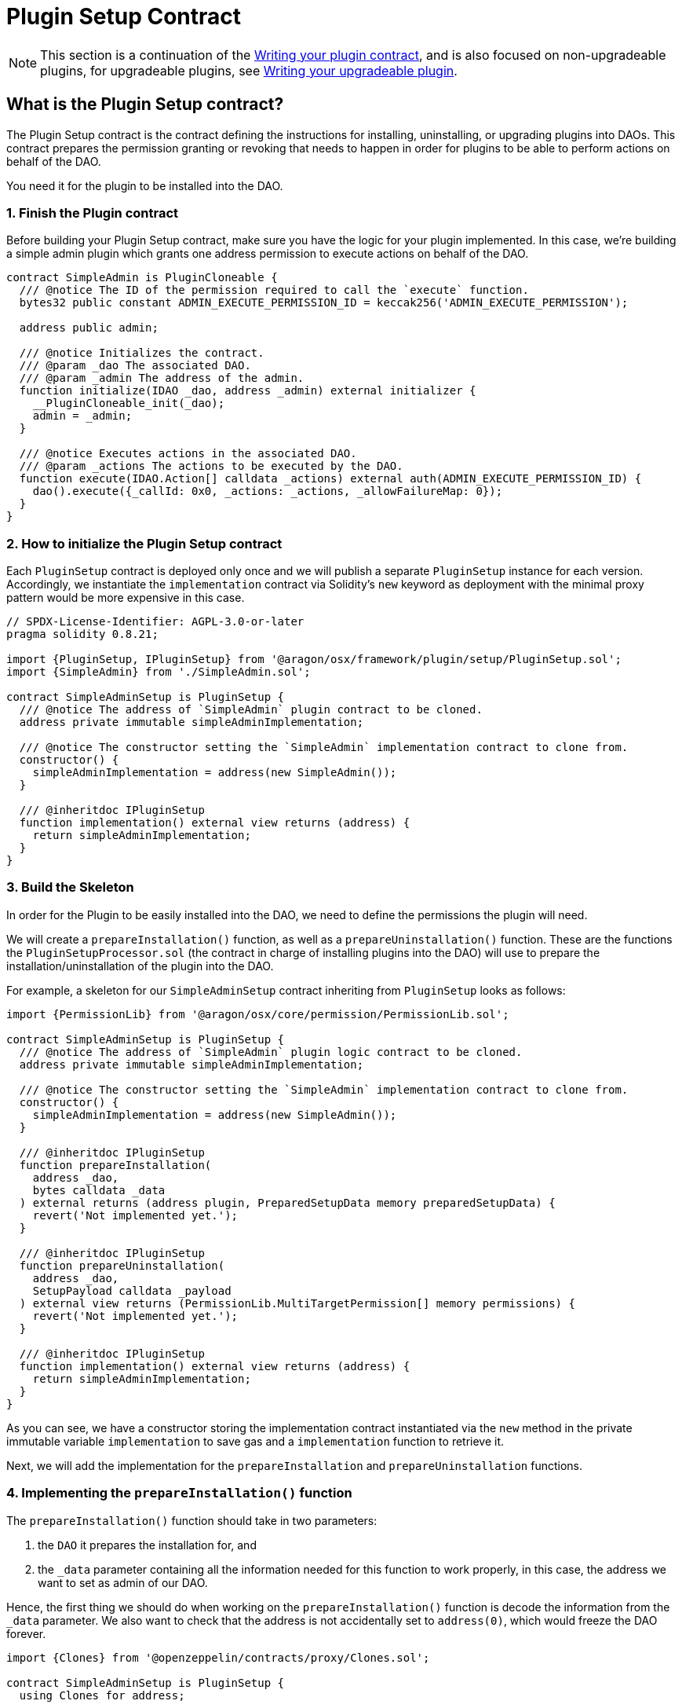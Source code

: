= Plugin Setup Contract


NOTE: This section is a continuation of the xref:guide-develop-plugin/write-plugin-contract.adoc[Writing your plugin contract], and is also focused on non-upgradeable plugins, for upgradeable plugins, see xref:guide-develop-plugin/write-upgradeable-plugin.adoc[Writing your upgradeable plugin].

== What is the Plugin Setup contract?

The Plugin Setup contract is the contract defining the instructions for installing, uninstalling, or upgrading plugins into DAOs. This contract prepares the permission granting or revoking that needs to happen in order for plugins to be able to perform actions on behalf of the DAO.

You need it for the plugin to be installed into the DAO.

=== 1. Finish the Plugin contract

Before building your Plugin Setup contract, make sure you have the logic for your plugin implemented. In this case, we're building a simple admin plugin which grants one address permission to execute actions on behalf of the DAO.

```solidity
contract SimpleAdmin is PluginCloneable {
  /// @notice The ID of the permission required to call the `execute` function.
  bytes32 public constant ADMIN_EXECUTE_PERMISSION_ID = keccak256('ADMIN_EXECUTE_PERMISSION');

  address public admin;

  /// @notice Initializes the contract.
  /// @param _dao The associated DAO.
  /// @param _admin The address of the admin.
  function initialize(IDAO _dao, address _admin) external initializer {
    __PluginCloneable_init(_dao);
    admin = _admin;
  }

  /// @notice Executes actions in the associated DAO.
  /// @param _actions The actions to be executed by the DAO.
  function execute(IDAO.Action[] calldata _actions) external auth(ADMIN_EXECUTE_PERMISSION_ID) {
    dao().execute({_callId: 0x0, _actions: _actions, _allowFailureMap: 0});
  }
}
```

=== 2. How to initialize the Plugin Setup contract

Each `PluginSetup` contract is deployed only once and we will publish a separate `PluginSetup` instance for each version. Accordingly, we instantiate the `implementation` contract via Solidity's `new` keyword as deployment with the minimal proxy pattern would be more expensive in this case.

```solidity
// SPDX-License-Identifier: AGPL-3.0-or-later
pragma solidity 0.8.21;

import {PluginSetup, IPluginSetup} from '@aragon/osx/framework/plugin/setup/PluginSetup.sol';
import {SimpleAdmin} from './SimpleAdmin.sol';

contract SimpleAdminSetup is PluginSetup {
  /// @notice The address of `SimpleAdmin` plugin contract to be cloned.
  address private immutable simpleAdminImplementation;

  /// @notice The constructor setting the `SimpleAdmin` implementation contract to clone from.
  constructor() {
    simpleAdminImplementation = address(new SimpleAdmin());
  }

  /// @inheritdoc IPluginSetup
  function implementation() external view returns (address) {
    return simpleAdminImplementation;
  }
}
```

=== 3. Build the Skeleton

In order for the Plugin to be easily installed into the DAO, we need to define the permissions the plugin will need.

We will create a `prepareInstallation()` function, as well as a `prepareUninstallation()` function. These are the functions the `PluginSetupProcessor.sol` (the contract in charge of installing plugins into the DAO) will use to prepare the installation/uninstallation of the plugin into the DAO.

For example, a skeleton for our `SimpleAdminSetup` contract inheriting from `PluginSetup` looks as follows:

```solidity
import {PermissionLib} from '@aragon/osx/core/permission/PermissionLib.sol';

contract SimpleAdminSetup is PluginSetup {
  /// @notice The address of `SimpleAdmin` plugin logic contract to be cloned.
  address private immutable simpleAdminImplementation;

  /// @notice The constructor setting the `SimpleAdmin` implementation contract to clone from.
  constructor() {
    simpleAdminImplementation = address(new SimpleAdmin());
  }

  /// @inheritdoc IPluginSetup
  function prepareInstallation(
    address _dao,
    bytes calldata _data
  ) external returns (address plugin, PreparedSetupData memory preparedSetupData) {
    revert('Not implemented yet.');
  }

  /// @inheritdoc IPluginSetup
  function prepareUninstallation(
    address _dao,
    SetupPayload calldata _payload
  ) external view returns (PermissionLib.MultiTargetPermission[] memory permissions) {
    revert('Not implemented yet.');
  }

  /// @inheritdoc IPluginSetup
  function implementation() external view returns (address) {
    return simpleAdminImplementation;
  }
}
```

As you can see, we have a constructor storing the implementation contract instantiated via the `new` method in the private immutable variable `implementation` to save gas and a `implementation` function to retrieve it.

Next, we will add the implementation for the `prepareInstallation` and `prepareUninstallation` functions.

=== 4. Implementing the `prepareInstallation()` function

The `prepareInstallation()` function should take in two parameters:

1. the `DAO` it prepares the installation for, and
2. the `_data` parameter containing all the information needed for this function to work properly, in this case, the address we want to set as admin of our DAO.

Hence, the first thing we should do when working on the `prepareInstallation()` function is decode the information from the `_data` parameter. We also want to check that the address is not accidentally set to `address(0)`, which would freeze the DAO forever.

```solidity
import {Clones} from '@openzeppelin/contracts/proxy/Clones.sol';

contract SimpleAdminSetup is PluginSetup {
  using Clones for address;

  /// @notice Thrown if the admin address is zero.
  /// @param admin The admin address.
  error AdminAddressInvalid(address admin);

  // ...
}
```

Then, we will use link:https://docs.openzeppelin.com/contracts/4.x/api/proxy#Clones[OpenZeppelin's `Clones` library] to clone our Plugin contract and initialize it with the `admin` address. The first line, `using Clones for address;`, allows us to call OpenZeppelin `Clones` library to clone contracts deployed at an address.

The second line introduces a custom error being thrown if the admin address specified is the zero address.

```solidity
function prepareInstallation(
  address _dao,
  bytes calldata _data
) external returns (address plugin, PreparedSetupData memory preparedSetupData) {
  // Decode `_data` to extract the params needed for cloning and initializing the `Admin` plugin.
  address admin = abi.decode(_data, (address));

  if (admin == address(0)) {
    revert AdminAddressInvalid({admin: admin});
  }

  // Clone plugin contract.
  plugin = implementation.clone();

  // Initialize cloned plugin contract.
  SimpleAdmin(plugin).initialize(IDAO(_dao), admin);

  // Prepare permissions
  PermissionLib.MultiTargetPermission[]
    memory permissions = new PermissionLib.MultiTargetPermission[](2);

  // Grant the `ADMIN_EXECUTE_PERMISSION` of the plugin to the admin.
  permissions[0] = PermissionLib.MultiTargetPermission({
    operation: PermissionLib.Operation.Grant,
    where: plugin,
    who: admin,
    condition: PermissionLib.NO_CONDITION,
    permissionId: SimpleAdmin(plugin).ADMIN_EXECUTE_PERMISSION_ID()
  });

  // Grant the `EXECUTE_PERMISSION` on the DAO to the plugin.
  permissions[1] = PermissionLib.MultiTargetPermission({
    operation: PermissionLib.Operation.Grant,
    where: _dao,
    who: plugin,
    condition: PermissionLib.NO_CONDITION,
    permissionId: DAO(payable(_dao)).EXECUTE_PERMISSION_ID()
  });

  preparedSetupData.permissions = permissions;
}
```

Finally, we construct and return an array with the permissions that we need for our plugin to work properly.

- First, we request granting the `ADMIN_EXECUTE_PERMISSION_ID` to the `admin` address received. This is what gives the address access to use `plugin`'s functionality - in this case, call on the plugin's `execute` function so it can execute actions on behalf of the DAO.
- Second, we request that our newly deployed plugin can use the `EXECUTE_PERMISSION_ID` permission on the `_dao`. We don't add conditions to the permissions in this case, so we use the `NO_CONDITION` constant provided by `PermissionLib`.

=== 5. Implementing the `prepareUninstallation()` function

For the uninstallation, we have to make sure to revoke the two permissions that have been granted during the installation process.
First, we revoke the `ADMIN_EXECUTE_PERMISSION_ID` from the `admin` address that we have stored in the implementation contract.
Second, we revoke the `EXECUTE_PERMISSION_ID` from the `plugin` address that we obtain from the `_payload` calldata.

```solidity
function prepareUninstallation(
  address _dao,
  SetupPayload calldata _payload
) external view returns (PermissionLib.MultiTargetPermission[] memory permissions) {
  // Collect addresses
  address plugin = _payload.plugin;
  address admin = SimpleAdmin(plugin).admin();

  // Prepare permissions
  permissions = new PermissionLib.MultiTargetPermission[](2);

  permissions[0] = PermissionLib.MultiTargetPermission({
    operation: PermissionLib.Operation.Revoke,
    where: plugin,
    who: admin,
    condition: PermissionLib.NO_CONDITION,
    permissionId: SimpleAdmin(plugin).ADMIN_EXECUTE_PERMISSION_ID()
  });

  permissions[1] = PermissionLib.MultiTargetPermission({
    operation: PermissionLib.Operation.Revoke,
    where: _dao,
    who: plugin,
    condition: PermissionLib.NO_CONDITION,
    permissionId: DAO(payable(_dao)).EXECUTE_PERMISSION_ID()
  });
}
```

=== 6. Putting Everything Together

Now, it's time to wrap up everything together. You should have a contract that looks like this:

```solidity
// SPDX-License-Identifier: AGPL-3.0-or-later
pragma solidity 0.8.21;

import {Clones} from '@openzeppelin/contracts/proxy/Clones.sol';

import {PermissionLib} from '@aragon/osx/core/permission/PermissionLib.sol';
import {PluginSetup, IPluginSetup} from '@aragon/osx/framework/plugin/setup/PluginSetup.sol';
import {SimpleAdmin} from './SimpleAdmin.sol';

contract SimpleAdminSetup is PluginSetup {
  using Clones for address;

  /// @notice The address of `SimpleAdmin` plugin logic contract to be cloned.
  address private immutable simpleAdminImplementation;

  /// @notice Thrown if the admin address is zero.
  /// @param admin The admin address.
  error AdminAddressInvalid(address admin);

  /// @notice The constructor setting the `Admin` implementation contract to clone from.
  constructor() {
    simpleAdminImplementation = address(new SimpleAdmin());
  }

  /// @inheritdoc IPluginSetup
  function prepareInstallation(
    address _dao,
    bytes calldata _data
  ) external returns (address plugin, PreparedSetupData memory preparedSetupData) {
    // Decode `_data` to extract the params needed for cloning and initializing the `Admin` plugin.
    address admin = abi.decode(_data, (address));

    if (admin == address(0)) {
      revert AdminAddressInvalid({admin: admin});
    }

    // Clone plugin contract.
    plugin = implementation.clone();

    // Initialize cloned plugin contract.
    SimpleAdmin(plugin).initialize(IDAO(_dao), admin);

    // Prepare permissions
    PermissionLib.MultiTargetPermission[]
      memory permissions = new PermissionLib.MultiTargetPermission[](2);

    // Grant the `ADMIN_EXECUTE_PERMISSION` of the plugin to the admin.
    permissions[0] = PermissionLib.MultiTargetPermission({
      operation: PermissionLib.Operation.Grant,
      where: plugin,
      who: admin,
      condition: PermissionLib.NO_CONDITION,
      permissionId: SimpleAdmin(plugin).ADMIN_EXECUTE_PERMISSION_ID()
    });

    // Grant the `EXECUTE_PERMISSION` on the DAO to the plugin.
    permissions[1] = PermissionLib.MultiTargetPermission({
      operation: PermissionLib.Operation.Grant,
      where: _dao,
      who: plugin,
      condition: PermissionLib.NO_CONDITION,
      permissionId: DAO(payable(_dao)).EXECUTE_PERMISSION_ID()
    });

    preparedSetupData.permissions = permissions;
  }

  /// @inheritdoc IPluginSetup
  function prepareUninstallation(
    address _dao,
    SetupPayload calldata _payload
  ) external view returns (PermissionLib.MultiTargetPermission[] memory permissions) {
    // Collect addresses
    address plugin = _payload.plugin;
    address admin = SimpleAdmin(plugin).admin();

    // Prepare permissions
    permissions = new PermissionLib.MultiTargetPermission[](2);

    permissions[0] = PermissionLib.MultiTargetPermission({
      operation: PermissionLib.Operation.Revoke,
      where: plugin,
      who: admin,
      condition: PermissionLib.NO_CONDITION,
      permissionId: SimpleAdmin(plugin).ADMIN_EXECUTE_PERMISSION_ID()
    });

    permissions[1] = PermissionLib.MultiTargetPermission({
      operation: PermissionLib.Operation.Revoke,
      where: _dao,
      who: plugin,
      condition: PermissionLib.NO_CONDITION,
      permissionId: DAO(payable(_dao)).EXECUTE_PERMISSION_ID()
    });
  }

  /// @inheritdoc IPluginSetup
  function implementation() external view returns (address) {
    return simpleAdminImplementation;
  }
}
```

Once done, our plugin is ready to be published on the Aragon plugin registry. With the address of the `SimpleAdminSetup` contract, we are ready for creating our `PluginRepo`, the plugin's repository where all plugin versions will live. 
Check out our how to guides on xref:guide-develop-plugin/publishing-plugin.adoc[publishing your plugin here].

=== In the future: Subsequent Builds

For subsequent builds or releases of your plugin, you'll simply write a new implementation and associated Plugin Setup contract providing a new `prepareInstallation` and `prepareUninstallation` function.

If a DAO wants to install the new build or release, it must uninstall its current plugin and freshly install the new plugin version, which can happen in the same action array in a governance proposal. However, the plugin storage and event history will be lost since this is a non-upgradeable plugin. If you want to prevent the latter, you can learn xref:guide-develop-plugin/write-upgradeable-plugin.adoc[how to write an upgradeable plugin here].
